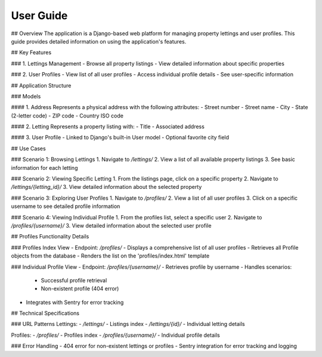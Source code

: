 User Guide
============================================

## Overview
The application is a Django-based web platform for managing property lettings and user profiles. This guide provides detailed information on using the application's features.

## Key Features

### 1. Lettings Management
- Browse all property listings
- View detailed information about specific properties

### 2. User Profiles
- View list of all user profiles
- Access individual profile details
- See user-specific information

## Application Structure

### Models

#### 1. Address
Represents a physical address with the following attributes:
- Street number
- Street name
- City
- State (2-letter code)
- ZIP code
- Country ISO code

#### 2. Letting
Represents a property listing with:
- Title
- Associated address

#### 3. User Profile
- Linked to Django's built-in User model
- Optional favorite city field

## Use Cases

### Scenario 1: Browsing Lettings
1. Navigate to `/lettings/`
2. View a list of all available property listings
3. See basic information for each letting

### Scenario 2: Viewing Specific Letting
1. From the listings page, click on a specific property
2. Navigate to `/lettings/{letting_id}/`
3. View detailed information about the selected property

### Scenario 3: Exploring User Profiles
1. Navigate to `/profiles/`
2. View a list of all user profiles
3. Click on a specific username to see detailed profile information

### Scenario 4: Viewing Individual Profile
1. From the profiles list, select a specific user
2. Navigate to `/profiles/{username}/`
3. View detailed information about the selected user profile

## Profiles Functionality Details

### Profiles Index View
- Endpoint: `/profiles/`
- Displays a comprehensive list of all user profiles
- Retrieves all Profile objects from the database
- Renders the list on the 'profiles/index.html' template

### Individual Profile View
- Endpoint: `/profiles/{username}/`
- Retrieves profile by username
- Handles scenarios:
  - Successful profile retrieval
  - Non-existent profile (404 error)
- Integrates with Sentry for error tracking

## Technical Specifications

### URL Patterns
Lettings:
- `/lettings/` - Listings index
- `/lettings/{id}/` - Individual letting details

Profiles:
- `/profiles/` - Profiles index
- `/profiles/{username}/` - Individual profile details

### Error Handling
- 404 error for non-existent lettings or profiles
- Sentry integration for error tracking and logging
